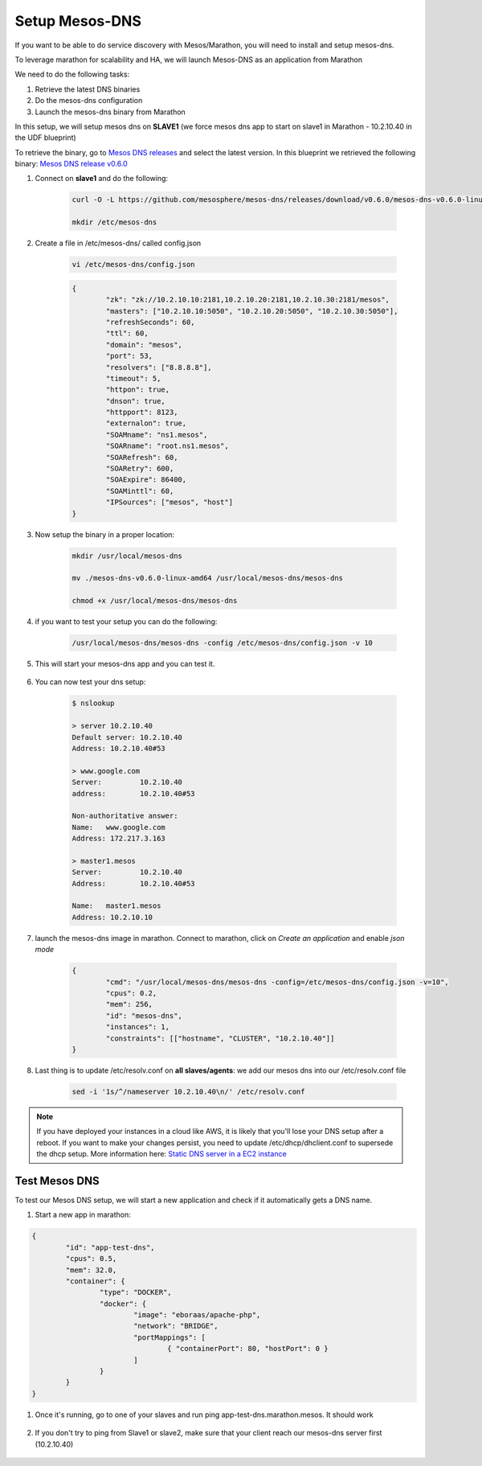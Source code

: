 Setup Mesos-DNS
===============

If you want to be able to do service discovery with Mesos/Marathon, you will need to install and setup mesos-dns.

To leverage marathon for scalability and HA, we will launch Mesos-DNS as an application from Marathon

We need to do the following tasks:

#. Retrieve the latest DNS binaries
#. Do the mesos-dns configuration
#. Launch the mesos-dns binary from Marathon


In this setup, we will setup mesos dns on **SLAVE1** (we force mesos dns app to start on slave1 in Marathon - 10.2.10.40 in the UDF blueprint)

To retrieve the binary, go to `Mesos DNS releases <http://https://github.com/mesosphere/mesos-dns/releases>`_ and select the latest version. In this blueprint we retrieved the following binary: `Mesos DNS release v0.6.0 <https://github.com/mesosphere/mesos-dns/releases/download/v0.6.0/mesos-dns-v0.6.0-linux-amd64>`_

#. Connect on **slave1** and do the following:

	.. code-block:: console

		curl -O -L https://github.com/mesosphere/mesos-dns/releases/download/v0.6.0/mesos-dns-v0.6.0-linux-amd64

		mkdir /etc/mesos-dns


#. Create a file in /etc/mesos-dns/ called config.json

	.. code-block:: console

		vi /etc/mesos-dns/config.json

	.. code-block:: console

		{
			"zk": "zk://10.2.10.10:2181,10.2.10.20:2181,10.2.10.30:2181/mesos",
			"masters": ["10.2.10.10:5050", "10.2.10.20:5050", "10.2.10.30:5050"],
			"refreshSeconds": 60,
			"ttl": 60,
			"domain": "mesos",
			"port": 53,
			"resolvers": ["8.8.8.8"],
			"timeout": 5,
			"httpon": true,
			"dnson": true,
			"httpport": 8123,
			"externalon": true,
			"SOAMname": "ns1.mesos",
			"SOARname": "root.ns1.mesos",
			"SOARefresh": 60,
			"SOARetry": 600,
			"SOAExpire": 86400,
			"SOAMinttl": 60,
			"IPSources": ["mesos", "host"]
		}

#. Now setup the binary in a proper location:

	.. code-block:: console

		mkdir /usr/local/mesos-dns

		mv ./mesos-dns-v0.6.0-linux-amd64 /usr/local/mesos-dns/mesos-dns

  		chmod +x /usr/local/mesos-dns/mesos-dns

#. if you want to test your setup you can do the following:

	.. code-block:: console

		/usr/local/mesos-dns/mesos-dns -config /etc/mesos-dns/config.json -v 10

#. This will start your mesos-dns app and you can test it.

	.. image:: images/setup-mesos-dns-test.png
		:align: center

#. You can now test your dns setup:

	.. code-block:: console

		$ nslookup

		> server 10.2.10.40
		Default server: 10.2.10.40
		Address: 10.2.10.40#53

		> www.google.com
		Server:		10.2.10.40
		address:	10.2.10.40#53

		Non-authoritative answer:
		Name:	www.google.com
		Address: 172.217.3.163

		> master1.mesos
		Server:		10.2.10.40
		Address:	10.2.10.40#53

		Name:	master1.mesos
		Address: 10.2.10.10

#. launch the mesos-dns image in marathon. Connect to marathon, click on *Create an application* and enable *json mode*

	.. code-block:: json

		{
			"cmd": "/usr/local/mesos-dns/mesos-dns -config=/etc/mesos-dns/config.json -v=10",
			"cpus": 0.2,
			"mem": 256,
			"id": "mesos-dns",
			"instances": 1,
			"constraints": [["hostname", "CLUSTER", "10.2.10.40"]]
		}

#. Last thing is to update /etc/resolv.conf on **all slaves/agents**: we add our mesos dns into our /etc/resolv.conf file

	.. code-block:: console

		sed -i '1s/^/nameserver 10.2.10.40\n/' /etc/resolv.conf

.. note:: If you have deployed your instances in a cloud like AWS, it is likely that you'll lose your DNS setup after a reboot. If you want to make your changes persist, you need to update /etc/dhcp/dhclient.conf to supersede the dhcp setup. More information here: `Static DNS server in a EC2 instance <https://aws.amazon.com/premiumsupport/knowledge-center/ec2-static-dns-ubuntu-debian/>`_

Test Mesos DNS
--------------

To test our Mesos DNS setup, we will start a new application and check if it automatically gets a DNS name.

#. Start a new app in marathon:

.. code-block:: json

	{
		"id": "app-test-dns",
		"cpus": 0.5,
		"mem": 32.0,
		"container": {
			"type": "DOCKER",
			"docker": {
				"image": "eboraas/apache-php",
				"network": "BRIDGE",
				"portMappings": [
					{ "containerPort": 80, "hostPort": 0 }
				]
			}
		}
	}

#. Once it's running, go to one of your slaves and run ping app-test-dns.marathon.mesos. It should work

	.. image:: images/setup-mesos-dns-test-create-app.png
  		:align: center

#. If you don't try to ping from Slave1 or slave2, make sure that your client reach our mesos-dns server first (10.2.10.40)

	.. image:: images/setup-mesos-dns-test-ping-app.png
  		:align: center

